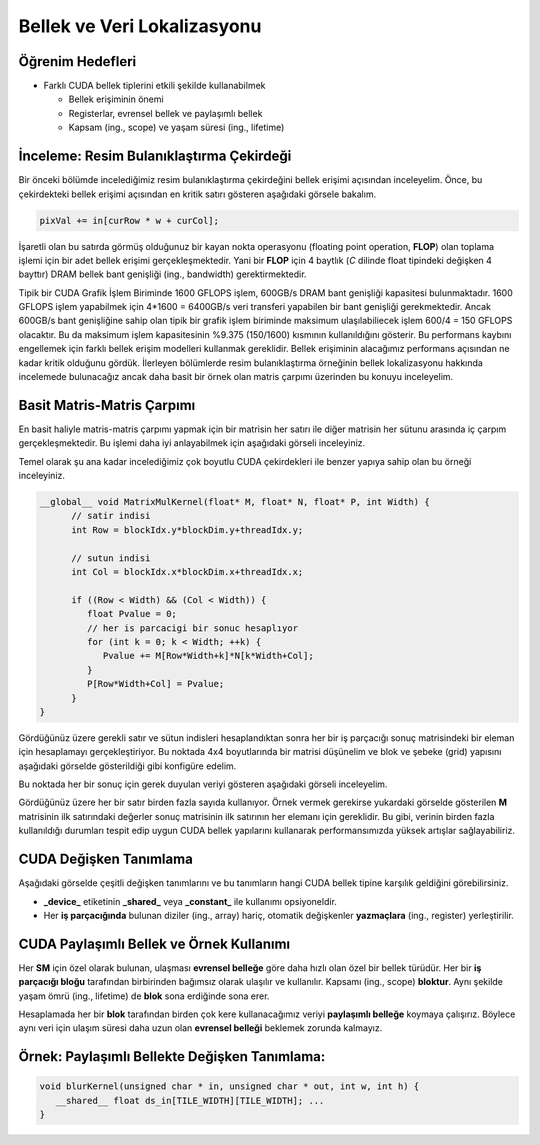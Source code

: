 ============================
Bellek ve Veri Lokalizasyonu
============================

Öğrenim Hedefleri
-----------------

*  Farklı CUDA bellek tiplerini etkili şekilde kullanabilmek

   *  Bellek erişiminin önemi
   *  Registerlar, evrensel bellek ve paylaşımlı bellek
   *  Kapsam (ing., scope) ve yaşam süresi (ing., lifetime)


İnceleme: Resim Bulanıklaştırma Çekirdeği
-----------------------------------------

Bir önceki bölümde incelediğimiz resim bulanıklaştırma çekirdeğini bellek erişimi açısından inceleyelim. 
Önce, bu çekirdekteki bellek erişimi açısından en kritik satırı gösteren aşağıdaki görsele bakalım.

.. image:: /assets/cuda/04/01/01.PNG
   :width: 500
   :align: center

.. code-block:: C++

   pixVal += in[curRow * w + curCol];

İşaretli olan bu satırda görmüş olduğunuz bir kayan nokta operasyonu (floating point operation, **FLOP**) olan toplama işlemi için bir adet bellek erişimi gerçekleşmektedir. 
Yani bir **FLOP** için 4 baytlık (*C* dilinde float tipindeki değişken 4 bayttır) DRAM bellek bant genişliği (ing., bandwidth) gerektirmektedir.

Tipik bir CUDA Grafik İşlem Biriminde 1600 GFLOPS işlem, 600GB/s DRAM bant genişliği kapasitesi bulunmaktadır. 
1600 GFLOPS işlem yapabilmek için 4*1600 = 6400GB/s veri transferi yapabilen bir bant genişliği gerekmektedir. 
Ancak 600GB/s bant genişliğine sahip olan tipik bir grafik işlem biriminde maksimum ulaşılabiliecek işlem 600/4 = 150 GFLOPS olacaktır. 
Bu da maksimum işlem kapasitesinin %9.375 (150/1600) kısmının kullanıldığını gösterir. 
Bu performans kaybını engellemek için farklı bellek erişim modelleri kullanmak gereklidir. 
Bellek erişiminin alacağımız performans açısından ne kadar kritik olduğunu gördük. 
İlerleyen bölümlerde resim bulanıklaştırma örneğinin bellek lokalizasyonu hakkında incelemede bulunacağız ancak daha basit bir örnek olan matris çarpımı üzerinden bu konuyu inceleyelim.

Basit Matris-Matris Çarpımı
---------------------------

En basit haliyle matris-matris çarpımı yapmak için bir matrisin her satırı ile diğer matrisin her sütunu arasında iç çarpım gerçekleşmektedir. 
Bu işlemi daha iyi anlayabilmek için aşağıdaki görseli inceleyiniz.

.. image:: /assets/cuda/04/01/02.PNG
   :width: 500
   :align: center

Temel olarak şu ana kadar incelediğimiz çok boyutlu CUDA çekirdekleri ile benzer yapıya sahip olan bu örneği inceleyiniz.

.. code-block:: C++

   __global__ void MatrixMulKernel(float* M, float* N, float* P, int Width) {
         // satir indisi
         int Row = blockIdx.y*blockDim.y+threadIdx.y;

         // sutun indisi
         int Col = blockIdx.x*blockDim.x+threadIdx.x;
         
         if ((Row < Width) && (Col < Width)) {
            float Pvalue = 0;
            // her is parcacigi bir sonuc hesaplıyor
            for (int k = 0; k < Width; ++k) {
               Pvalue += M[Row*Width+k]*N[k*Width+Col];
            }
            P[Row*Width+Col] = Pvalue;
         }
   }

Gördüğünüz üzere gerekli satır ve sütun indisleri hesaplandıktan sonra her bir iş parçacığı sonuç matrisindeki bir eleman için hesaplamayı gerçekleştiriyor. 
Bu noktada 4x4 boyutlarında bir matrisi düşünelim ve blok ve şebeke (grid) yapısını aşağıdaki görselde gösterildiği gibi konfigüre edelim.

.. image:: /assets/cuda/04/01/03.PNG
   :width: 450
   :align: center

Bu noktada her bir sonuç için gerek duyulan veriyi gösteren aşağıdaki görseli inceleyelim.

.. image:: /assets/cuda/04/01/04.PNG
   :width: 400
   :align: center

Gördüğünüz üzere her bir satır birden fazla sayıda kullanıyor. 
Örnek vermek gerekirse yukardaki görselde gösterilen **M** matrisinin ilk satırındaki değerler sonuç matrisinin ilk satırının her elemanı için gereklidir. 
Bu gibi, verinin birden fazla kullanıldığı durumları tespit edip uygun CUDA bellek yapılarını kullanarak performansımızda yüksek artışlar sağlayabiliriz.

CUDA Değişken Tanımlama
------------------------

Aşağıdaki görselde çeşitli değişken tanımlarını ve bu tanımların hangi CUDA bellek tipine karşılık geldiğini görebilirsiniz.

.. image:: /assets/cuda/04/01/05.PNG
   :width: 500
   :align: center

* **_device_** etiketinin **_shared_** veya **_constant_** ile kullanımı opsiyoneldir.
* Her **iş parçacığında** bulunan diziler (ing., array) hariç, otomatik değişkenler **yazmaçlara** (ing., register) yerleştirilir.

CUDA Paylaşımlı Bellek ve Örnek Kullanımı
-----------------------------------------

Her **SM** için özel olarak bulunan, ulaşması **evrensel belleğe** göre daha hızlı olan özel bir bellek türüdür. 
Her bir **iş parçacığı bloğu** tarafından birbirinden bağımsız olarak ulaşılır ve kullanılır. 
Kapsamı (ing., scope) **bloktur**. Aynı şekilde yaşam ömrü (ing., lifetime) de **blok** sona erdiğinde sona erer.

Hesaplamada her bir **blok** tarafından birden çok kere kullanacağımız veriyi **paylaşımlı belleğe** koymaya çalışırız. 
Böylece aynı veri için ulaşım süresi daha uzun olan **evrensel belleği** beklemek zorunda kalmayız.

Örnek: Paylaşımlı Bellekte Değişken Tanımlama:
----------------------------------------------

.. code-block:: C++

   void blurKernel(unsigned char * in, unsigned char * out, int w, int h) {
      __shared__ float ds_in[TILE_WIDTH][TILE_WIDTH]; ...
   }